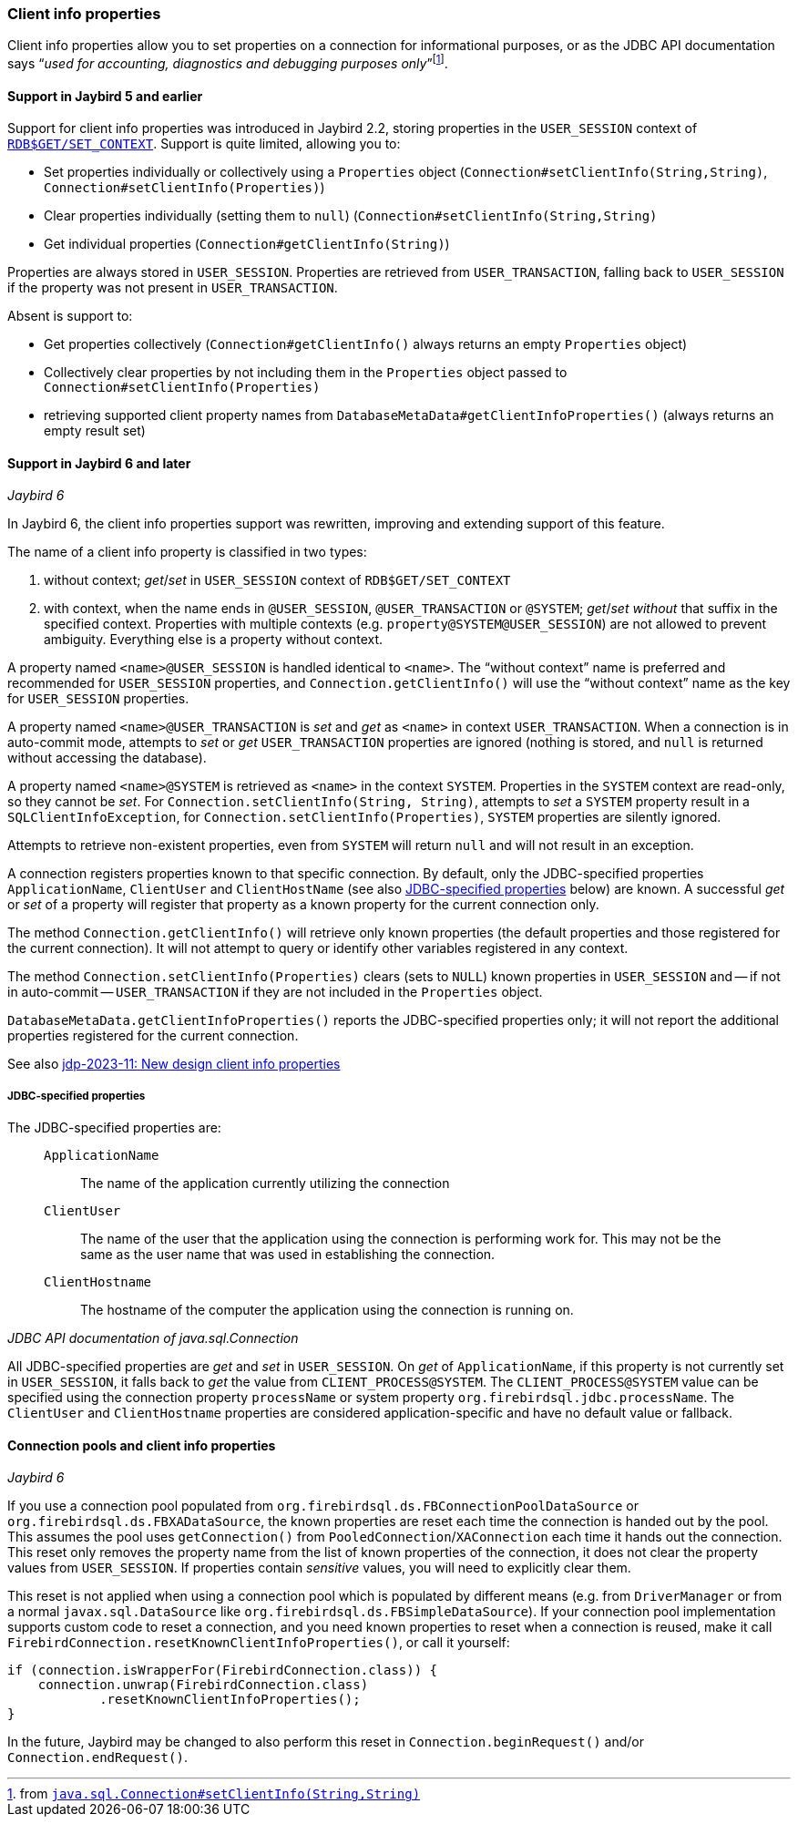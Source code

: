 [#ref-client-info]
=== Client info properties

Client info properties allow you to set properties on a connection for informational purposes, or as the JDBC API documentation says "`__used for accounting, diagnostics and debugging purposes only__`"{zwsp}footnote:[from https://docs.oracle.com/en/java/javase/17/docs/api/java.sql/java/sql/Connection.html#setClientInfo(java.lang.String,java.lang.String)[`java.sql.Connection#setClientInfo(String,String)`^]].

[#ref-client-info-jb5]
==== Support in Jaybird 5 and earlier

Support for client info properties was introduced in Jaybird 2.2, storing properties in the `USER_SESSION` context of https://firebirdsql.org/file/documentation/chunk/en/refdocs/fblangref50/fblangref50-functions.html#fblangref50-functions-workcontext[`RDB$GET/SET_CONTEXT`].
Support is quite limited, allowing you to:

* Set properties individually or collectively using a `Properties` object (`Connection#setClientInfo(String,String)`, `Connection#setClientInfo(Properties)`)
* Clear properties individually (setting them to `null`) (`Connection#setClientInfo(String,String)`
* Get individual properties (`Connection#getClientInfo(String)`)

Properties are always stored in `USER_SESSION`.
Properties are retrieved from `USER_TRANSACTION`, falling back to `USER_SESSION` if the property was not present in `USER_TRANSACTION`.

Absent is support to:

* Get properties collectively (`Connection#getClientInfo()` always returns an empty `Properties` object)
* Collectively clear properties by not including them in the `Properties` object passed to `Connection#setClientInfo(Properties)`
* retrieving supported client property names from `DatabaseMetaData#getClientInfoProperties()` (always returns an empty result set)

[#ref-client-info-jb6]
==== Support in Jaybird 6 and later

[.since]_Jaybird 6_

In Jaybird 6, the client info properties support was rewritten, improving and extending support of this feature.

The name of a client info property is classified in two types:

. without context;
_get_/_set_ in `USER_SESSION` context of `RDB$GET/SET_CONTEXT`
. with context, when the name ends in `@USER_SESSION`, `@USER_TRANSACTION` or `@SYSTEM`;
_get_/_set_ _without_ that suffix in the specified context.
Properties with multiple contexts (e.g. `property@SYSTEM@USER_SESSION`) are not allowed to prevent ambiguity.
Everything else is a property without context.

A property named `<name>@USER_SESSION` is handled identical to `<name>`.
The "`without context`" name is preferred and recommended for `USER_SESSION` properties, and `Connection.getClientInfo()` will use the "`without context`" name as the key for `USER_SESSION` properties.

A property named `<name>@USER_TRANSACTION` is _set_ and _get_ as `<name>` in context `USER_TRANSACTION`.
When a connection is in auto-commit mode, attempts to _set_ or _get_ `USER_TRANSACTION` properties are ignored (nothing is stored, and `null` is returned without accessing the database).

A property named `<name>@SYSTEM` is retrieved as `<name>` in the context `SYSTEM`.
Properties in the `SYSTEM` context are read-only, so they cannot be _set_.
For `Connection.setClientInfo(String, String)`, attempts to _set_ a `SYSTEM` property result in a `SQLClientInfoException`, for `Connection.setClientInfo(Properties)`, `SYSTEM` properties are silently ignored.

Attempts to retrieve non-existent properties, even from `SYSTEM` will return `null` and will not result in an exception.

A connection registers properties known to that specific connection.
By default, only the JDBC-specified properties `ApplicationName`, `ClientUser` and `ClientHostName` (see also <<client-info-jdbc-props>> below) are known.
A successful _get_ or _set_ of a property will register that property as a known property for the current connection only.

The method `Connection.getClientInfo()` will retrieve only known properties (the default properties and those registered for the current connection).
It will not attempt to query or identify other variables registered in any context.

The method `Connection.setClientInfo(Properties)` clears (sets to `NULL`) known properties in `USER_SESSION` and -- if not in auto-commit -- `USER_TRANSACTION` if they are not included in the `Properties` object.

`DatabaseMetaData.getClientInfoProperties()` reports the JDBC-specified properties only;
it will not report the additional properties registered for the current connection.

See also https://github.com/FirebirdSQL/jaybird/blob/master/devdoc/jdp/jdp-2023-11-new-design-client-info-properties.adoc[jdp-2023-11: New design client info properties^]

[#client-info-jdbc-props]
===== JDBC-specified properties

The JDBC-specified properties are:

[quote,,JDBC API documentation of java.sql.Connection]
____
`ApplicationName`::
The name of the application currently utilizing the connection
`ClientUser`::
The name of the user that the application using the connection is performing work for.
This may not be the same as the user name that was used in establishing the connection.
`ClientHostname`::
The hostname of the computer the application using the connection is running on.
____

All JDBC-specified properties are _get_ and _set_ in `USER_SESSION`.
On _get_ of `ApplicationName`, if this property is not currently set in `USER_SESSION`, it falls back to _get_ the value from `CLIENT_PROCESS@SYSTEM`.
The `CLIENT_PROCESS@SYSTEM` value can be specified using the connection property `processName` or system property `org.firebirdsql.jdbc.processName`.
The `ClientUser` and `ClientHostname` properties are considered application-specific and have no default value or fallback.

[#client-info-pool]
==== Connection pools and client info properties

[.since]_Jaybird 6_

If you use a connection pool populated from `org.firebirdsql.ds.FBConnectionPoolDataSource` or `org.firebirdsql.ds.FBXADataSource`, the known properties are reset each time the connection is handed out by the pool.
This assumes the pool uses `getConnection()` from `PooledConnection`/`XAConnection` each time it hands out the connection.
This reset only removes the property name from the list of known properties of the connection, it does not clear the property values from `USER_SESSION`.
If properties contain _sensitive_ values, you will need to explicitly clear them.

This reset is not applied when using a connection pool which is populated by different means (e.g. from `DriverManager` or from a normal `javax.sql.DataSource` like `org.firebirdsql.ds.FBSimpleDataSource`).
If your connection pool implementation supports custom code to reset a connection, and you need known properties to reset when a connection is reused, make it call `FirebirdConnection.resetKnownClientInfoProperties()`, or call it yourself:

[source,java]
----
if (connection.isWrapperFor(FirebirdConnection.class)) {
    connection.unwrap(FirebirdConnection.class)
            .resetKnownClientInfoProperties();
}
----

In the future, Jaybird may be changed to also perform this reset in `Connection.beginRequest()` and/or `Connection.endRequest()`.
